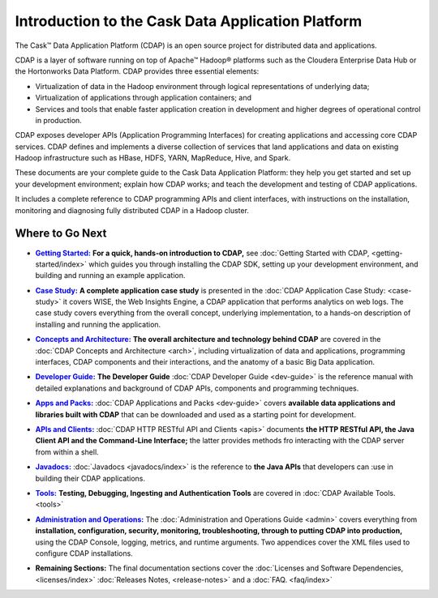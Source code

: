 .. :author: Cask Data, Inc.
   :description: Introduction to the Cask Data Application Platform
   :copyright: Copyright © 2014 Cask Data, Inc.

==================================================
Introduction to the Cask Data Application Platform
==================================================

The Cask |(TM)| Data Application Platform (CDAP) is an open source project for distributed data
and applications. 

CDAP is a layer of software running on top of Apache |(TM)| Hadoop |(R)| platforms such as the
Cloudera Enterprise Data Hub or the Hortonworks Data Platform. CDAP provides three essential elements:

- Virtualization of data in the Hadoop environment through logical representations of underlying
  data;
- Virtualization of applications through application containers; and
- Services and tools that enable faster application creation in development and higher degrees of
  operational control in production.

CDAP exposes developer APIs (Application Programming Interfaces) for creating applications
and accessing core CDAP services. CDAP defines and implements a diverse collection of services that land
applications and data on existing Hadoop infrastructure such as HBase, HDFS, YARN, MapReduce,
Hive, and Spark.

These documents are your complete guide to the Cask Data Application Platform: they help you get
started and set up your development environment; explain how CDAP works; and teach the
development and testing of CDAP applications.

It includes a complete reference to CDAP programming APIs and client interfaces, with instructions
on the installation, monitoring and diagnosing fully distributed CDAP in a Hadoop cluster.


Where to Go Next
================

.. |getting-started| replace:: **Getting Started:**
.. _getting-started: getting-started/index.html

- |getting-started|_ **For a quick, hands-on introduction to CDAP,** see :doc:`Getting Started with CDAP,
  <getting-started/index>` which guides you through installing the CDAP SDK, setting up your
  development environment, and building and running an example application.

.. |case-study| replace:: **Case Study:**
.. _case-study: case-study.html

- |case-study|_ **A complete application case study** is presented in the :doc:`CDAP Application Case
  Study: <case-study>` it covers WISE, the Web Insights Engine, a CDAP application that
  performs analytics on web logs. The case study covers everything from the overall concept,
  underlying implementation, to a hands-on description of installing and running the
  application.

.. |arch| replace:: **Concepts and Architecture:**
.. _arch: arch.html

- |arch|_ **The overall architecture and technology behind CDAP** are covered in the :doc:`CDAP
  Concepts and Architecture <arch>`, including virtualization of data and applications,
  programming interfaces, CDAP components and their interactions, and the anatomy of a basic
  Big Data application.

.. |dev-guide| replace:: **Developer Guide:**
.. _dev-guide: dev-guide.html

- |dev-guide|_ **The Developer Guide** :doc:`CDAP Developer Guide <dev-guide>` is the reference manual
  with detailed explanations and background of CDAP APIs, components and programming
  techniques.

.. |apps-packs| replace:: **Apps and Packs:**
.. _apps-packs: apps-packs.html

- |apps-packs|_ :doc:`CDAP Applications and Packs <dev-guide>` covers **available data applications and
  libraries built with CDAP** that can be downloaded
  and used as a starting point for development.

.. |apis| replace:: **APIs and Clients:**
.. _apis: apis.html

- |apis|_ :doc:`CDAP HTTP RESTful API and Clients <apis>` documents **the HTTP RESTful API, the Java
  Client API and the Command-Line Interface;** the latter provides methods fro interacting with the 
  CDAP server from within a shell.
  
.. |javadoc| replace:: **Javadocs:**
.. _javadoc: javadoc/index.html

- |javadoc|_ :doc:`Javadocs <javadocs/index>` is the reference to **the Java APIs** that developers can
  :use in building their CDAP applications.

.. |tools| replace:: **Tools:**
.. _tools: tools.html

- |tools|_ **Testing, Debugging, Ingesting and Authentication Tools** are covered in :doc:`CDAP
  Available Tools. <tools>`

.. |admin| replace:: **Administration and Operations:**
.. _admin: admin.html

- |admin|_ The :doc:`Administration and Operations Guide <admin>` covers everything from
  **installation, configuration, security, monitoring, troubleshooting, through to putting
  CDAP into production,** using the CDAP Console, logging, metrics, and runtime arguments.
  Two appendices cover the XML files used to configure CDAP installations.

.. |remaining| replace:: **Remaining Sections:**

- |remaining| The final documentation sections cover the :doc:`Licenses and Software Dependencies,
  <licenses/index>` :doc:`Releases Notes, <release-notes>` and a :doc:`FAQ. <faq/index>`
   

.. |(TM)| unicode:: U+2122 .. trademark sign
   :ltrim:

.. |(R)| unicode:: U+00AE .. registered trademark sign
   :ltrim:
